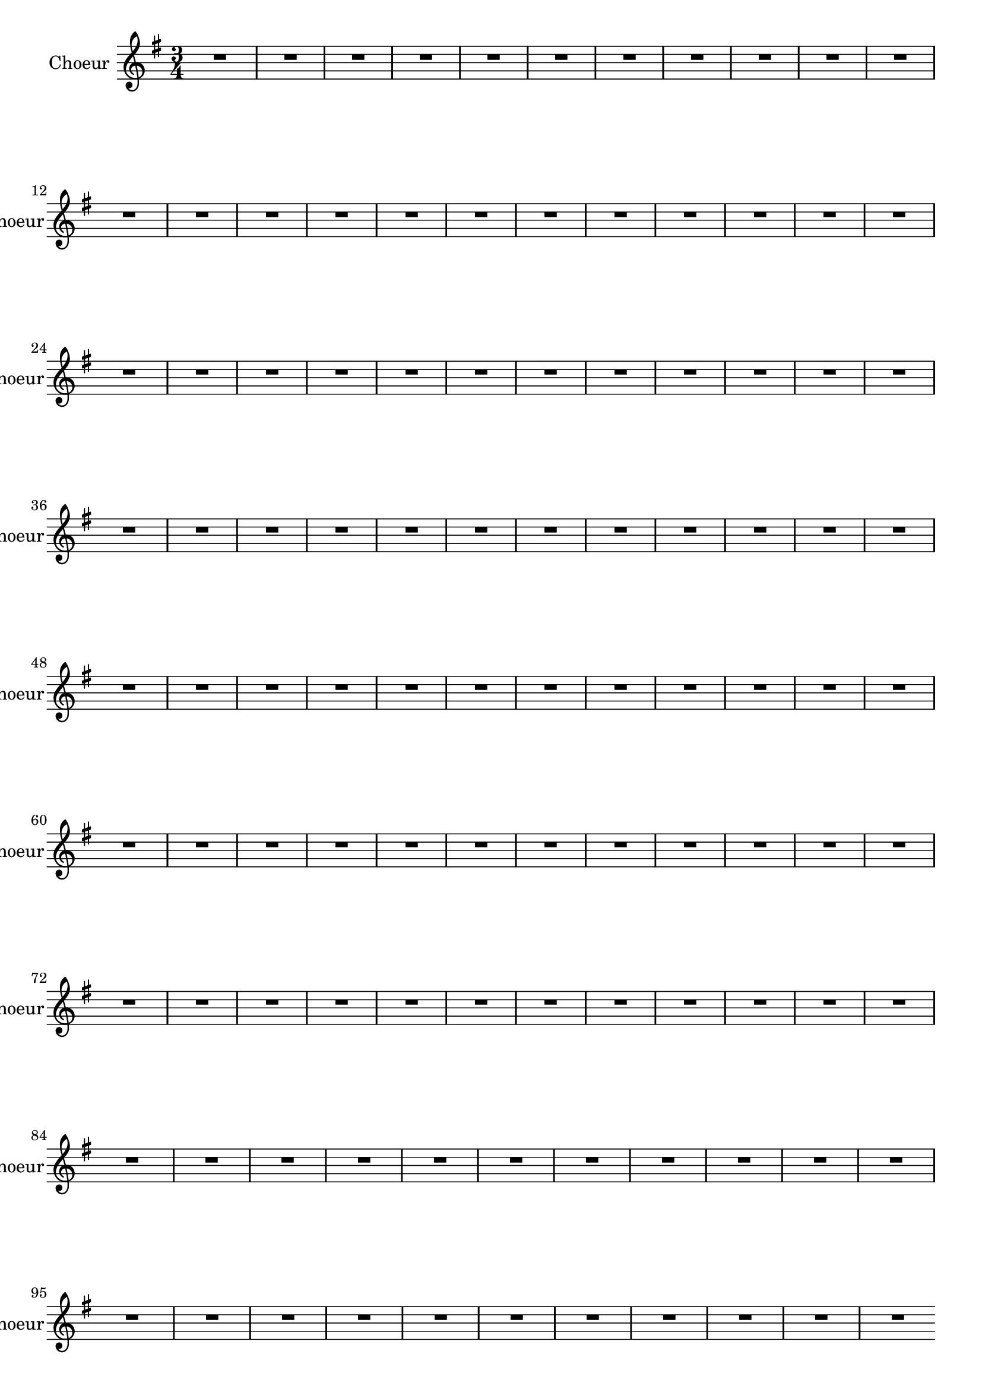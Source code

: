 \version "2.17.7"

\relative c'' { 
	 \set Staff.instrumentName = \markup { \column { "Choeur" } }
%	\line {"mienne" } } }
	\set Staff.midiInstrument = "voice oohs"
	\set Staff.shortInstrumentName =#"choeur"

	
		\time 3/4
  		\clef treble 
                \key g \major
             
                R2.*105 \pageBreak
               

	\bar "" 
	\set Score.currentBarNumber = #106
	r2 g'8 g | d2 d8 g | e2-+ e4 | c a d b g g | g' e a | fis-+ d d |
	g4. d8 d4 | e c4.-+ b8 | b4-+ d c |  c4 c8 c c c |
%117
	b4 b e8 e | e4 d c | c (b4.-+) a8 | a2 c4 |b4. b8 c4 | d c b | 
	a-+ a b | c c8 c b c | a4-+ a d8 d | 
%126
	b4 b4. a8 | b4 (a4.-+)
	g8 
	g4\bar "" \break 
	r2 
	R2.*6
%135
	r2 d'8 d| d2 d8 b | e2 e4 e e dis | e e e | cis4. cis8 d4 |
%141
	e4 fis g | fis4-+ fis g | a a8 a g fis | e4-+ e fis8 fis 
%145
	fis4 fis e | fis (e4.-+) d8 | d2 \bar "" \break
	
	d8 c | b2-+ c4 | d c b |
%150
	a4-+ a d | b4.-+ c8 d4 | e4 fis g | fis2 d8 d | g2 d4 | 
	e f8 e d c | d4 b d | g,4. a8 b4 | c a4.-+ a8 | 
%159
	g4 \bar "" \break
	r2 |  R2.*15
%175
	r2 \bar "" \break  b8 b | c2 c4 | d d b | e e c | a4. b8 b4 
%180
	d4 b4.-+ c8 | c2 e8 e | d2-+ d4 | e c8 b a b | b4-+ b d | 
%185
	d4. d8 e4 | fis g4. a8 | fis2 d8 d | g2 d4 | e f8 e d c |
%190
	d4 b d | g,4. a8 b4 | c4 a4. g8 | g2 b8 b | c2 c8 c |
%195
	d2 d4 | d c4.-+ b8 | a4-+ a d | e4. fis8 g4 | g fis4.-+ g8 g2.\bar "|."
	
} %fin choeur


texte_one =	\lyricmode
	 {
   Ac- cour- rez, ac- cour- rez que cha- cun s'em- pres- se
   que cha- cun s'em- pres- se, l'A- mour présente _ à vos dé- sirs 
   l'An- ti- do- te de la tris- tes- se et la sour ce des vrais  plai- sirs
   L'A- 
  
   mour pré-sen- te à vos dé- sirs l'an- ti- do- te de la tris- tes- se 
   et la sour- ce des vrais plai- sirs.

   Ac- cour- 
   rez,
   ac- cour- rez que cha- cun s'em- pres- se
   l'A- mour présente _ à vos dé- sirs l'an- ti- do- te de la tris- tes- se 
   et la sour- ce des vrais plai- sirs. 
  
%147
   Pro-fi _ tez dans vo- tre bel a- ge d'un bien qui vous ren- dra con- tents
   vou- lez- vous, pour en fai - re u- sa- ge 
   at- ten- dre qu'il n'en soit plus temps 
%%160 ?   
  
   Pro-fi _ tez dans vo- tre bel â- ge 
   d'un bien qui vous ren- dra con- tents,
   vou- lez- vous, pour en faire - u- sa- ge 
   at- ten- dre qu'il n'en soit plus temps 
   vou-lez- vous, _ pour en fai - re u- - sa- ge 
   at- ten- dre qu'il n'en soit plus temps 
   vou- lez- vous, vou- lez- vous pour en fai reu- sa- ge 
   at- ten- dre qu'il n'en soit plus temps 
}     

   

              
